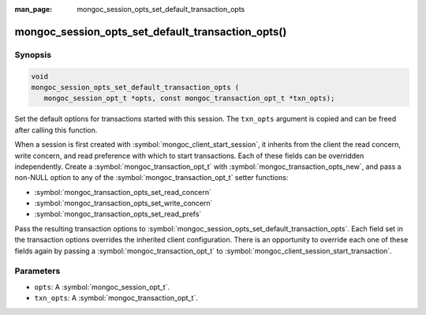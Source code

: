 :man_page: mongoc_session_opts_set_default_transaction_opts

mongoc_session_opts_set_default_transaction_opts()
==================================================

Synopsis
--------

.. code-block:: c

  void
  mongoc_session_opts_set_default_transaction_opts (
     mongoc_session_opt_t *opts, const mongoc_transaction_opt_t *txn_opts);

Set the default options for transactions started with this session. The ``txn_opts`` argument is copied and can be freed after calling this function.

When a session is first created with :symbol:`mongoc_client_start_session`, it inherits from the client the read concern, write concern, and read preference with which to start transactions. Each of these fields can be overridden independently. Create a :symbol:`mongoc_transaction_opt_t` with :symbol:`mongoc_transaction_opts_new`, and pass a non-NULL option to any of the :symbol:`mongoc_transaction_opt_t` setter functions:

* :symbol:`mongoc_transaction_opts_set_read_concern`
* :symbol:`mongoc_transaction_opts_set_write_concern`
* :symbol:`mongoc_transaction_opts_set_read_prefs`

Pass the resulting transaction options to :symbol:`mongoc_session_opts_set_default_transaction_opts`. Each field set in the transaction options overrides the inherited client configuration. There is an opportunity to override each one of these fields again by passing a :symbol:`mongoc_transaction_opt_t` to :symbol:`mongoc_client_session_start_transaction`.

Parameters
----------

* ``opts``: A :symbol:`mongoc_session_opt_t`.
* ``txn_opts``: A :symbol:`mongoc_transaction_opt_t`.

.. only:: html

  .. taglist:: See Also:
    :tags: session
